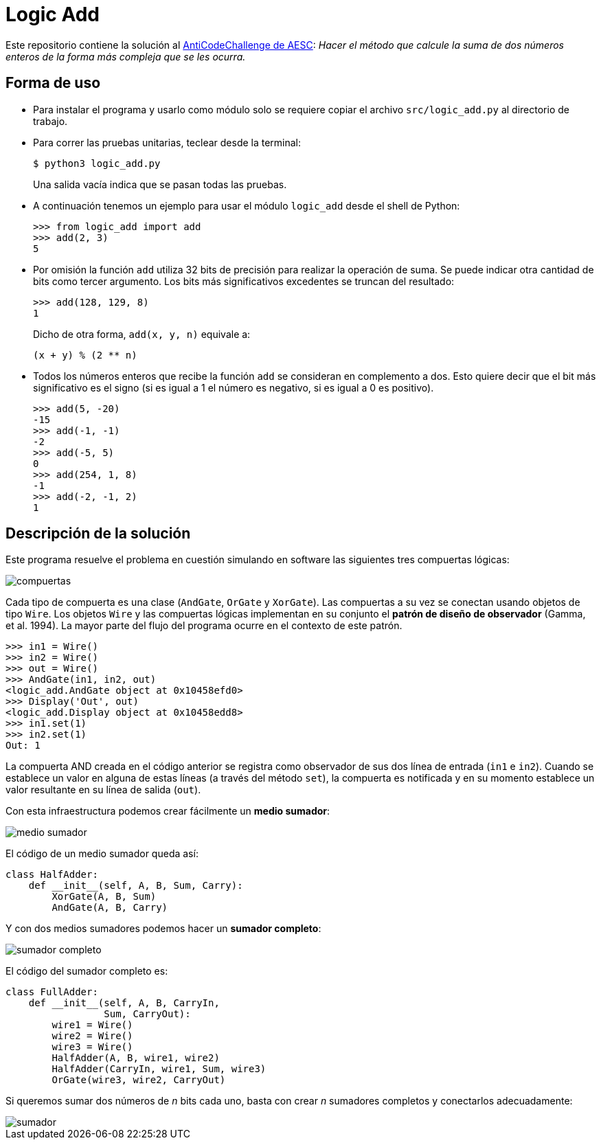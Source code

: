 = Logic Add

Este repositorio contiene la solución al https://www.facebook.com/plugins/post.php?href=https%3A%2F%2Fwww.facebook.com%2Faesc.cem%2Fposts%2F1574555849264973&width=500[AntiCodeChallenge de AESC]: _Hacer el método que calcule la suma de dos números enteros de la forma más compleja que se les ocurra._

== Forma de uso

- Para instalar el programa y usarlo como módulo solo se requiere copiar el archivo `src/logic_add.py` al directorio de trabajo. 

- Para correr las pruebas unitarias, teclear desde la terminal:
+
----
$ python3 logic_add.py
----
+
Una salida vacía indica que se pasan todas las pruebas.

- A continuación tenemos un ejemplo para usar el módulo `logic_add` desde el shell de Python:
+
[source, python]
----
>>> from logic_add import add
>>> add(2, 3)
5
----
- Por omisión la función `add` utiliza 32 bits de precisión para realizar la operación de suma. Se puede indicar otra cantidad de bits como tercer argumento. Los bits más significativos excedentes se truncan del resultado:
+
[source, python]
>>> add(128, 129, 8)
1
+
Dicho de otra forma, `add(x, y, n)` equivale a:
+
----
(x + y) % (2 ** n)
----
- Todos los números enteros que recibe la función `add` se consideran en complemento a dos. Esto quiere decir que el bit más significativo es el signo (si es igual a 1 el número es negativo, si es igual a 0 es positivo).
+
[source, python]
----
>>> add(5, -20)
-15
>>> add(-1, -1)
-2
>>> add(-5, 5)
0
>>> add(254, 1, 8)
-1
>>> add(-2, -1, 2)
1
----

== Descripción de la solución

Este programa resuelve el problema en cuestión simulando en software las siguientes tres compuertas lógicas:

image::img/compuertas.jpg[]

Cada tipo de compuerta es una clase (`AndGate`, `OrGate` y `XorGate`). Las compuertas a su vez se conectan usando objetos de tipo `Wire`. Los objetos `Wire` y las compuertas lógicas implementan en su conjunto el *patrón de diseño de observador* (Gamma, et al. 1994). La mayor parte del flujo del programa ocurre en el contexto de este patrón.

[source, python]
----
>>> in1 = Wire()
>>> in2 = Wire()
>>> out = Wire()
>>> AndGate(in1, in2, out)
<logic_add.AndGate object at 0x10458efd0>
>>> Display('Out', out)
<logic_add.Display object at 0x10458edd8>
>>> in1.set(1)
>>> in2.set(1)
Out: 1
----
La compuerta AND creada en el código anterior se registra como observador de sus dos línea de entrada (`in1` e `in2`). Cuando se establece un valor en alguna de estas líneas (a través del método `set`), la compuerta es notificada y en su momento establece un valor resultante en su línea de salida (`out`). 

Con esta infraestructura podemos crear fácilmente un *medio sumador*:


image::img/medio_sumador.jpg[]

El código de un medio sumador queda así:

[source, python]
----
class HalfAdder:
    def __init__(self, A, B, Sum, Carry):
        XorGate(A, B, Sum)
        AndGate(A, B, Carry)
----

Y con dos medios sumadores podemos hacer un *sumador completo*:

image::img/sumador_completo.jpg[]

El código del sumador completo es:

[source, python]
----
class FullAdder:
    def __init__(self, A, B, CarryIn,
                 Sum, CarryOut):
        wire1 = Wire()
        wire2 = Wire()
        wire3 = Wire()
        HalfAdder(A, B, wire1, wire2)
        HalfAdder(CarryIn, wire1, Sum, wire3)
        OrGate(wire3, wire2, CarryOut)
----

Si queremos sumar dos números de _n_ bits cada uno, basta con crear _n_ sumadores completos y conectarlos adecuadamente:

image::img/sumador.jpg[]

